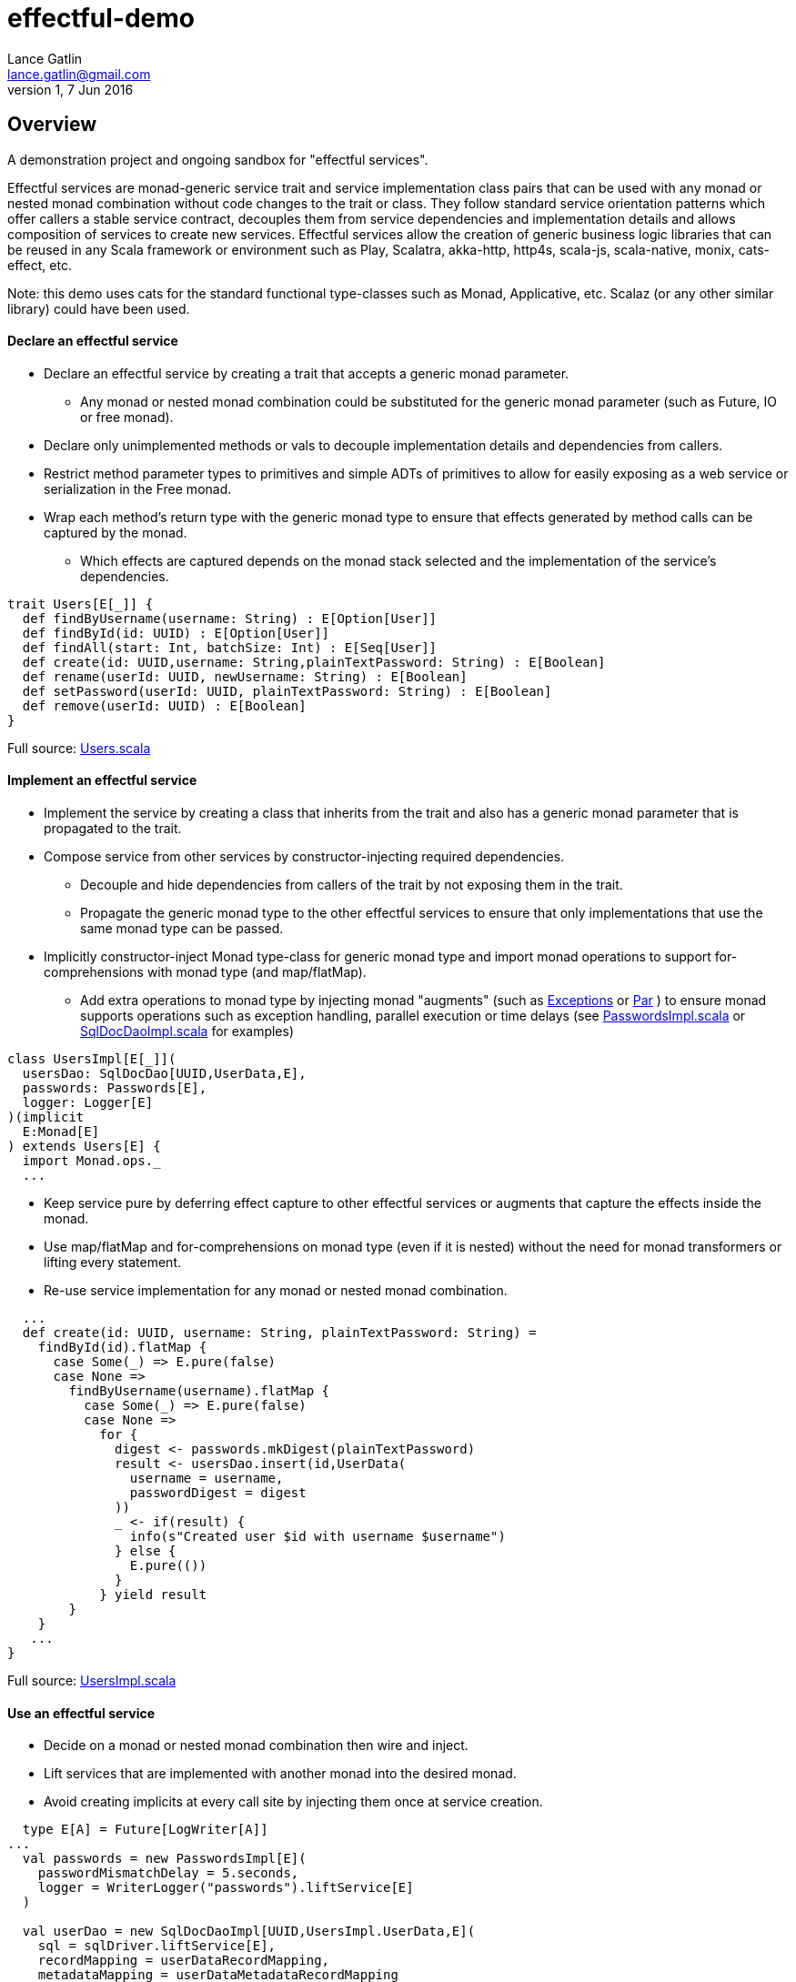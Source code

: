 = effectful-demo
Lance Gatlin <lance.gatlin@gmail.com>
v1,7 Jun 2016
:blogpost-status: unpublished
:blogpost-categories: s_mach, scala


== Overview
A demonstration project and ongoing sandbox for "effectful services".

Effectful services are monad-generic service trait and service implementation
class pairs that can be used with any monad or nested monad combination without
code changes to the trait or class. They follow standard service orientation
patterns which offer callers a stable service contract, decouples them from
service dependencies and implementation details and allows composition of
services to create new services. Effectful services allow the creation of
generic business logic libraries that can be reused in any Scala framework or
environment such as Play, Scalatra, akka-http, http4s, scala-js, scala-native,
monix, cats-effect, etc.

Note: this demo uses cats for the standard functional type-classes such as
Monad, Applicative, etc. Scalaz (or any other similar library) could have been
used.

==== Declare an effectful service
* Declare an effectful service by creating a trait that accepts a generic monad
parameter.
** Any monad or nested monad combination could be substituted for the generic
monad parameter (such as Future, IO or free monad).
* Declare only unimplemented methods or vals to decouple implementation details
and dependencies from callers.
* Restrict method parameter types to primitives and simple ADTs of primitives
to allow for easily exposing as a web service or serialization in the Free
monad.
* Wrap each method's return type with the generic monad type to ensure that
effects generated by method calls can be captured by the monad.
** Which effects are captured depends on the monad stack selected and the
implementation of the service's dependencies.

----
trait Users[E[_]] {
  def findByUsername(username: String) : E[Option[User]]
  def findById(id: UUID) : E[Option[User]]
  def findAll(start: Int, batchSize: Int) : E[Seq[User]]
  def create(id: UUID,username: String,plainTextPassword: String) : E[Boolean]
  def rename(userId: UUID, newUsername: String) : E[Boolean]
  def setPassword(userId: UUID, plainTextPassword: String) : E[Boolean]
  def remove(userId: UUID) : E[Boolean]
}
----
Full source: https://github.com/lancegatlin/effectful-demo/blob/master/src/test/scala/effectful/examples/pure/user/Users.scala[Users.scala]

==== Implement an effectful service
* Implement the service by creating a class that inherits from the trait and
also has a generic monad parameter that is propagated to the trait.
* Compose service from other services by constructor-injecting required
dependencies.
** Decouple and hide dependencies from callers of the trait by not exposing them
 in the trait.
** Propagate the generic monad type to the other effectful services to ensure
that only implementations
that use the same monad type can be passed.
* Implicitly constructor-inject Monad type-class for generic monad type and
import monad operations to
support for-comprehensions with monad type (and map/flatMap).
** Add extra operations to monad type by injecting monad "augments"
(such as https://github.com/lancegatlin/effectful-demo/blob/master/src/main/scala/effectful/augments/Exceptions.scala[Exceptions]
 or https://github.com/lancegatlin/effectful-demo/blob/master/src/main/scala/effectful/augments/Par.scala[Par]
) to ensure monad supports operations such as exception handling, parallel
execution or time delays (see https://github.com/lancegatlin/effectful-demo/blob/master/src/test/scala/effectful/examples/pure/user/impl/PasswordsImpl.scala[PasswordsImpl.scala]
or https://github.com/lancegatlin/effectful-demo/blob/master/src/test/scala/effectful/examples/pure/dao/sql/impl/SqlDocDaoImpl.scala[SqlDocDaoImpl.scala]
for examples)

----
class UsersImpl[E[_]](
  usersDao: SqlDocDao[UUID,UserData,E],
  passwords: Passwords[E],
  logger: Logger[E]
)(implicit
  E:Monad[E]
) extends Users[E] {
  import Monad.ops._
  ...
----

* Keep service pure by deferring effect capture to other effectful services or
augments that capture the effects inside the monad.
* Use map/flatMap and for-comprehensions on monad type (even if it is nested)
without the need for monad transformers or lifting every statement.
* Re-use service implementation for any monad or nested monad combination.

----
  ...
  def create(id: UUID, username: String, plainTextPassword: String) =
    findById(id).flatMap {
      case Some(_) => E.pure(false)
      case None =>
        findByUsername(username).flatMap {
          case Some(_) => E.pure(false)
          case None =>
            for {
              digest <- passwords.mkDigest(plainTextPassword)
              result <- usersDao.insert(id,UserData(
                username = username,
                passwordDigest = digest
              ))
              _ <- if(result) {
                info(s"Created user $id with username $username")
              } else {
                E.pure(())
              }
            } yield result
        }
    }
   ...
}
----
Full source: https://github.com/lancegatlin/effectful-demo/blob/master/src/test/scala/effectful/examples/pure/user/impl/UsersImpl.scala[UsersImpl.scala]

==== Use an effectful service
* Decide on a monad or nested monad combination then wire and inject.
* Lift services that are implemented with another monad into the desired monad.
* Avoid creating implicits at every call site by injecting them once at service
creation.

----
  type E[A] = Future[LogWriter[A]]
...
  val passwords = new PasswordsImpl[E](
    passwordMismatchDelay = 5.seconds,
    logger = WriterLogger("passwords").liftService[E]
  )

  val userDao = new SqlDocDaoImpl[UUID,UsersImpl.UserData,E](
    sql = sqlDriver.liftService[E],
    recordMapping = userDataRecordMapping,
    metadataMapping = userDataMetadataRecordMapping
  )
  val users = new UsersImpl[E](
    usersDao = userDao,
    passwords = passwords,
    logger = WriterLogger("users").liftService[E]
  )
...
----
Full source: https://github.com/lancegatlin/effectful-demo/blob/master/src/test/scala/effectful/examples/FutureLogWriterExample.scala[FutureLogWriterExample.scala]

==== Re-use effectful services with any monad
* Use different monads for different circumstances, some examples:
** Simplify testing by testing services using the identity monad.
** Use immediate logging for local service callers and LogWriter for remote
service callers to return logs back to remote callers.
** Easily modify how errors are captured later (e.g. convert some/all exception
 to an explicit type: Future[Either[Error,A]]
** Compare performance of similar monads such as Future, scalaz Task or
monix Task
** Try out new frameworks easily.
** Migrate between frameworks with minimal code changes.
** Call effectful services from normal, non-monadic code by using the identity
monad.

----
  type Id[A] = A
...
  val passwords = new PasswordsImpl[Id](
    passwordMismatchDelay = 5.seconds,
    logger = Slf4jLogger("passwords")
  )

  val userDao = new SqlDocDaoImpl[UUID,UsersImpl.UserData,Id](
    sql = sqlDriver,
    recordMapping = userDataRecordMapping,
    metadataMapping = userDataMetadataRecordMapping
  )
  val users = new UsersImpl[Id](
    usersDao = userDao,
    passwords = passwords,
    logger = Slf4jLogger("users")
  )
...
----
Full source: https://github.com/lancegatlin/effectful-demo/blob/master/src/test/scala/effectful/examples/IdExample.scala[IdExample]

==== Use effectful services with the free monad
* Capture your program's execution completely using the free monad.
** Free monad can be executed later or serialized for execution elsewhere.

----
  type Cmd[A] = Either[LoggerCmd[A],SqlDriverCmd[A]]
  type E[A] = Free[Cmd,A]
...
  val passwords = new PasswordsImpl[E](
    passwordMismatchDelay = 5.seconds,
    logger = FreeLogger("passwords").liftService[E]
  )

  val userDao = new SqlDocDaoImpl[UUID,UsersImpl.UserData,E](
    sql = sqlDriver.liftService[E],
    recordMapping = userDataRecordMapping,
    metadataMapping = userDataMetadataRecordMapping
  )

  val users = new UsersImpl[E](
    usersDao = userDao,
    passwords = passwords,
    logger = FreeLogger("users").liftService[E]
  )
...
----
Full source: https://github.com/lancegatlin/effectful-demo/blob/master/src/test/scala/effectful/examples/FreeMonadExample.scala[FreeMonadExample.scala]

== Demo: UserLogin with identity monad

----
$ sbt
[info] Loading project definition from /Users/lancegatlin/Code/effectful/project
[info] Set current project to effectful-demo (in build file:/Users/lancegatlin/Code/effectful/)
> test:console
[info] Updating {file:/Users/lancegatlin/Code/effectful/}effectful...
[info] Resolving jline#jline;2.14.3 ...
[info] Done updating.
[info] Starting scala interpreter...
[info]
Welcome to Scala 2.12.2 (Java HotSpot(TM) 64-Bit Server VM, Java 1.8.0_77).
Type in expressions for evaluation. Or try :help.

scala> import effectful.examples.IdExample._
import effectful.examples.IdExample._

scala> uuids.gen()
res0: cats.Id[effectful.examples.pure.uuid.UUIDs.UUID] = 892f1c6e-9108-4e95-8757-e23f6728854a

scala> users.create(res0,"lance","password")
...
10:45:41.459 [run-main-0] INFO users - Created user 892f1c6e-9108-4e95-8757-e23f6728854a with username lance
res1: cats.Id[Boolean] = true

scala> userLogins.login("lance","not my password")
10:45:47.230 [run-main-0] WARN passwords - Password mismatch delaying 5 seconds
10:45:52.234 [run-main-0] WARN userLogins - User 892f1c6e-9108-4e95-8757-e23f6728854a password mismatch
res2: cats.Id[Either[effectful.examples.pure.user.UserLogins.LoginFailure,effectful.examples.pure.user.UserLogins.Token]] = Left(PasswordMismatch)

scala> userLogins.login("lance","password")
10:45:53.588 [run-main-0] INFO tokens - Issued token bb2f19ad-45ab-4663-8d1f-170f77486fdc to user 892f1c6e-9108-4e95-8757-e23f6728854a
10:45:53.589 [run-main-0] INFO userLogins - User 892f1c6e-9108-4e95-8757-e23f6728854a logged in, issued token bb2f19ad-45ab-4663-8d1f-170f77486fdc
res3: cats.Id[Either[effectful.examples.pure.user.UserLogins.LoginFailure,effectful.examples.pure.user.UserLogins.Token]] = Right(bb2f19ad-45ab-4663-8d1f-170f77486fdc)

scala>
----

== Demo: UserLogin with Future + LogWriter

----
$ sbt
[info] Loading project definition from /Users/lancegatlin/Code/effectful/project
[info] Set current project to effectful-demo (in build file:/Users/lancegatlin/Code/effectful/)
> test:console
[info] Starting scala interpreter...
[info]
Welcome to Scala 2.12.2 (Java HotSpot(TM) 64-Bit Server VM, Java 1.8.0_77).
Type in expressions for evaluation. Or try :help.

scala> import scala.concurrent._
import scala.concurrent._

scala> import scala.concurrent.duration._
import scala.concurrent.duration._

scala> import effectful.examples.FutureLogWriterExample._
import effectful.examples.FutureLogWriterExample._

scala> uuids.gen()
res0: cats.Id[effectful.examples.pure.uuid.UUIDs.UUID] = 434af6f7-4230-4873-840a-527bbe719491

scala> users.create(res0,"lance","password")
res1: effectful.examples.FutureLogWriterExample.E[Boolean] = Future(<not completed>)
...
Verified test user is inserted...

scala> Await.result(res1,Duration.Inf)
res2: effectful.examples.adapter.writer.LogWriter[Boolean] = WriterT((List(LogEntry(users,Info,Created user 434af6f7-4230-4873-840a-527bbe719491 with username lance,None,2017-06-01T14:58:34.593Z)),true))

scala> userLogins.login("lance","not my password")
res3: effectful.examples.FutureLogWriterExample.E[Either[effectful.examples.pure.user.UserLogins.LoginFailure,effectful.examples.pure.user.UserLogins.Token]] = Future(<not completed>)

scala> Await.result(res3,Duration.Inf)
res4: effectful.examples.adapter.writer.LogWriter[Either[effectful.examples.pure.user.UserLogins.LoginFailure,effectful.examples.pure.user.UserLogins.Token]] = WriterT((List(LogEntry(passwords,Warn,Password mismatch delaying 5 seconds,None,2017-06-01T14:58:59.481Z), LogEntry(userLogins,Warn,User 434af6f7-4230-4873-840a-527bbe719491 password mismatch,None,2017-06-01T14:59:04.497Z)),Left(PasswordMismatch)))

scala> userLogins.login("lance","password")
res5: effectful.examples.FutureLogWriterExample.E[Either[effectful.examples.pure.user.UserLogins.LoginFailure,effectful.examples.pure.user.UserLogins.Token]] = Future(<not completed>)

scala> Await.result(res5,Duration.Inf)
res6: effectful.examples.adapter.writer.LogWriter[Either[effectful.examples.pure.user.UserLogins.LoginFailure,effectful.examples.pure.user.UserLogins.Token]] = WriterT((List(LogEntry(tokens,Info,Issued token e95a047a-2698-49b5-a1af-29c4d92d46cd to user 434af6f7-4230-4873-840a-527bbe719491,None,2017-06-01T14:59:07.078Z), LogEntry(userLogins,Info,User 434af6f7-4230-4873-840a-527bbe719491 logged in, issued token e95a047a-2698-49b5-a1af-29c4d92d46cd,None,2017-06-01T14:59:07.078Z)),Right(e95a047a-2698-49b5-a1af-29c4d92d46cd)))

scala>
----

== Demo: UserLogin with Free monad

----
$ sbt
[info] Loading project definition from /Users/lancegatlin/Code/effectful/project
[info] Set current project to effectful-demo (in build file:/Users/lancegatlin/Code/effectful/)
> test:console
[info] Starting scala interpreter...
[info]
Welcome to Scala 2.12.2 (Java HotSpot(TM) 64-Bit Server VM, Java 1.8.0_77).
Type in expressions for evaluation. Or try :help.

scala> import effectful.examples.FreeMonadExample._
import effectful.examples.FreeMonadExample._

scala> implicit val interpreter = idInterpreter
interpreter: effectful.free.Interpreter[effectful.examples.FreeMonadExample.Cmd,cats.Id]{type EE[A] = cats.Id[A]; val sqlInterpreter: effectful.examples.effects.sql.free.SqlDriverCmdInterpreter[this.EE]; val logInterpreter: effectful.examples.effects.logging.free.LoggerCmdInterpreter[this.EE]} = effectful.examples.FreeMonadExample$$anon$4@2f1bf

scala> uuids.gen()
res0: cats.Id[effectful.examples.pure.uuid.UUIDs.UUID] = bd414bb7-6cae-43be-91d7-67f119929c02

scala> users.create(res0,"lance","password")
res1: effectful.examples.FreeMonadExample.E[Boolean] = FlatMap(Map(Command(Right(Prepare(SELECT `Users`.`id`,`Users`.`username`,`Users`.`password_digest`,`Users`.`created`,`Users`.`last_updated`,`Users`.`removed` FROM `Users`  WHERE `id`=?,AutoCommit))),effectful.examples.pure.dao.sql.impl.SqlDocDaoImpl$$Lambda$1090/735115390@29baf1e1),scala.Function1$$Lambda$1094/400118104@75a494cc)

scala> res1.run
...
Verified test user is inserted...
11:01:41.201 [run-main-0] INFO users - Created user bd414bb7-6cae-43be-91d7-67f119929c02 with username lance
res2: cats.Id[Boolean] = true

scala> userLogins.login("lance","password")
res3: effectful.examples.FreeMonadExample.E[Either[effectful.examples.pure.user.UserLogins.LoginFailure,effectful.examples.pure.user.UserLogins.Token]] = FlatMap(Command(Right(ExecuteQuery(SELECT `Users`.`id`,`Users`.`username`,`Users`.`password_digest`,`Users`.`created`,`Users`.`last_updated`,`Users`.`removed` FROM `Users`  WHERE `username`='lance',AutoCommit))),scala.Function1$$Lambda$1094/400118104@5bf4df65)

scala> res3.run
11:01:50.991 [run-main-0] INFO tokens - Issued token c90b6c3e-e1a1-4753-963d-f4959c9f43a0 to user bd414bb7-6cae-43be-91d7-67f119929c02
11:01:50.992 [run-main-0] INFO userLogins - User bd414bb7-6cae-43be-91d7-67f119929c02 logged in, issued token c90b6c3e-e1a1-4753-963d-f4959c9f43a0
res4: cats.Id[Either[effectful.examples.pure.user.UserLogins.LoginFailure,effectful.examples.pure.user.UserLogins.Token]] = Right(c90b6c3e-e1a1-4753-963d-f4959c9f43a0)

scala> userLogins.login("lance","not my password")
res5: effectful.examples.FreeMonadExample.E[Either[effectful.examples.pure.user.UserLogins.LoginFailure,effectful.examples.pure.user.UserLogins.Token]] = FlatMap(Command(Right(ExecuteQuery(SELECT `Users`.`id`,`Users`.`username`,`Users`.`password_digest`,`Users`.`created`,`Users`.`last_updated`,`Users`.`removed` FROM `Users`  WHERE `username`='lance',AutoCommit))),scala.Function1$$Lambda$1094/400118104@4ecf61d3)

scala> res5.run
11:01:58.103 [run-main-0] WARN passwords - Password mismatch delaying 5 seconds
11:02:03.107 [run-main-0] WARN userLogins - User bd414bb7-6cae-43be-91d7-67f119929c02 password mismatch
res6: cats.Id[Either[effectful.examples.pure.user.UserLogins.LoginFailure,effectful.examples.pure.user.UserLogins.Token]] = Left(PasswordMismatch)

scala>
----
